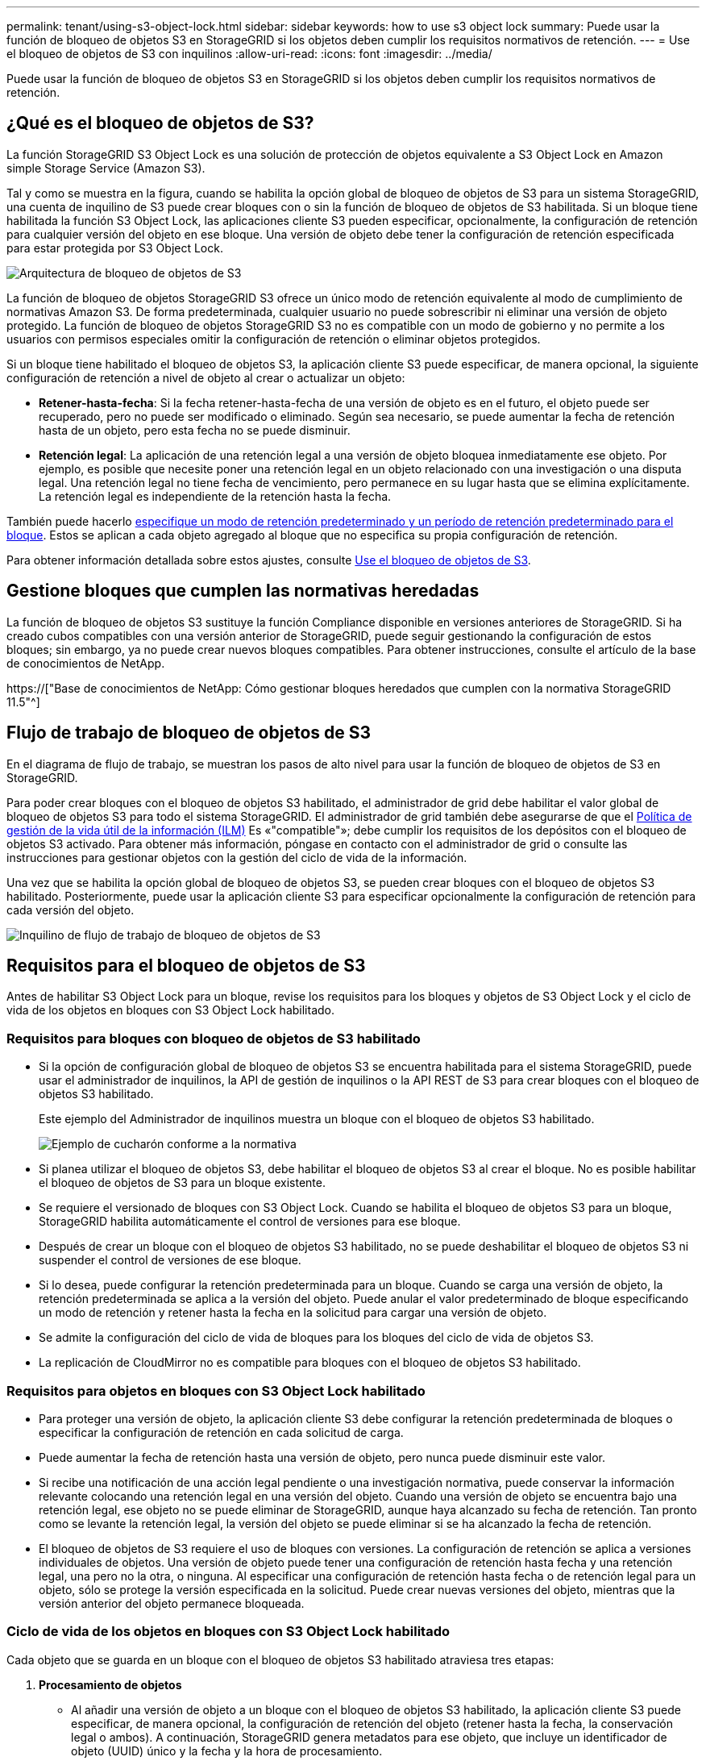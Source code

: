 ---
permalink: tenant/using-s3-object-lock.html 
sidebar: sidebar 
keywords: how to use s3 object lock 
summary: Puede usar la función de bloqueo de objetos S3 en StorageGRID si los objetos deben cumplir los requisitos normativos de retención. 
---
= Use el bloqueo de objetos de S3 con inquilinos
:allow-uri-read: 
:icons: font
:imagesdir: ../media/


[role="lead"]
Puede usar la función de bloqueo de objetos S3 en StorageGRID si los objetos deben cumplir los requisitos normativos de retención.



== ¿Qué es el bloqueo de objetos de S3?

La función StorageGRID S3 Object Lock es una solución de protección de objetos equivalente a S3 Object Lock en Amazon simple Storage Service (Amazon S3).

Tal y como se muestra en la figura, cuando se habilita la opción global de bloqueo de objetos de S3 para un sistema StorageGRID, una cuenta de inquilino de S3 puede crear bloques con o sin la función de bloqueo de objetos de S3 habilitada. Si un bloque tiene habilitada la función S3 Object Lock, las aplicaciones cliente S3 pueden especificar, opcionalmente, la configuración de retención para cualquier versión del objeto en ese bloque. Una versión de objeto debe tener la configuración de retención especificada para estar protegida por S3 Object Lock.

image::../media/s3_object_lock_architecture.png[Arquitectura de bloqueo de objetos de S3]

La función de bloqueo de objetos StorageGRID S3 ofrece un único modo de retención equivalente al modo de cumplimiento de normativas Amazon S3. De forma predeterminada, cualquier usuario no puede sobrescribir ni eliminar una versión de objeto protegido. La función de bloqueo de objetos StorageGRID S3 no es compatible con un modo de gobierno y no permite a los usuarios con permisos especiales omitir la configuración de retención o eliminar objetos protegidos.

Si un bloque tiene habilitado el bloqueo de objetos S3, la aplicación cliente S3 puede especificar, de manera opcional, la siguiente configuración de retención a nivel de objeto al crear o actualizar un objeto:

* *Retener-hasta-fecha*: Si la fecha retener-hasta-fecha de una versión de objeto es en el futuro, el objeto puede ser recuperado, pero no puede ser modificado o eliminado. Según sea necesario, se puede aumentar la fecha de retención hasta de un objeto, pero esta fecha no se puede disminuir.
* *Retención legal*: La aplicación de una retención legal a una versión de objeto bloquea inmediatamente ese objeto. Por ejemplo, es posible que necesite poner una retención legal en un objeto relacionado con una investigación o una disputa legal. Una retención legal no tiene fecha de vencimiento, pero permanece en su lugar hasta que se elimina explícitamente. La retención legal es independiente de la retención hasta la fecha.


También puede hacerlo xref:../s3/operations-on-buckets.adoc#using-s3-object-lock-default-bucket-retention[especifique un modo de retención predeterminado y un período de retención predeterminado para el bloque]. Estos se aplican a cada objeto agregado al bloque que no especifica su propia configuración de retención.

Para obtener información detallada sobre estos ajustes, consulte xref:../s3/using-s3-object-lock.adoc[Use el bloqueo de objetos de S3].



== Gestione bloques que cumplen las normativas heredadas

La función de bloqueo de objetos S3 sustituye la función Compliance disponible en versiones anteriores de StorageGRID. Si ha creado cubos compatibles con una versión anterior de StorageGRID, puede seguir gestionando la configuración de estos bloques; sin embargo, ya no puede crear nuevos bloques compatibles. Para obtener instrucciones, consulte el artículo de la base de conocimientos de NetApp.

https://["Base de conocimientos de NetApp: Cómo gestionar bloques heredados que cumplen con la normativa StorageGRID 11.5"^]



== Flujo de trabajo de bloqueo de objetos de S3

En el diagrama de flujo de trabajo, se muestran los pasos de alto nivel para usar la función de bloqueo de objetos de S3 en StorageGRID.

Para poder crear bloques con el bloqueo de objetos S3 habilitado, el administrador de grid debe habilitar el valor global de bloqueo de objetos S3 para todo el sistema StorageGRID. El administrador de grid también debe asegurarse de que el xref:../ilm/index.adoc[Política de gestión de la vida útil de la información (ILM)] Es «"compatible"»; debe cumplir los requisitos de los depósitos con el bloqueo de objetos S3 activado. Para obtener más información, póngase en contacto con el administrador de grid o consulte las instrucciones para gestionar objetos con la gestión del ciclo de vida de la información.

Una vez que se habilita la opción global de bloqueo de objetos S3, se pueden crear bloques con el bloqueo de objetos S3 habilitado. Posteriormente, puede usar la aplicación cliente S3 para especificar opcionalmente la configuración de retención para cada versión del objeto.

image::../media/s3_object_lock_workflow_tenant.png[Inquilino de flujo de trabajo de bloqueo de objetos de S3]



== Requisitos para el bloqueo de objetos de S3

Antes de habilitar S3 Object Lock para un bloque, revise los requisitos para los bloques y objetos de S3 Object Lock y el ciclo de vida de los objetos en bloques con S3 Object Lock habilitado.



=== Requisitos para bloques con bloqueo de objetos de S3 habilitado

* Si la opción de configuración global de bloqueo de objetos S3 se encuentra habilitada para el sistema StorageGRID, puede usar el administrador de inquilinos, la API de gestión de inquilinos o la API REST de S3 para crear bloques con el bloqueo de objetos S3 habilitado.
+
Este ejemplo del Administrador de inquilinos muestra un bloque con el bloqueo de objetos S3 habilitado.

+
image::../media/compliant_bucket.png[Ejemplo de cucharón conforme a la normativa]

* Si planea utilizar el bloqueo de objetos S3, debe habilitar el bloqueo de objetos S3 al crear el bloque. No es posible habilitar el bloqueo de objetos de S3 para un bloque existente.
* Se requiere el versionado de bloques con S3 Object Lock. Cuando se habilita el bloqueo de objetos S3 para un bloque, StorageGRID habilita automáticamente el control de versiones para ese bloque.
* Después de crear un bloque con el bloqueo de objetos S3 habilitado, no se puede deshabilitar el bloqueo de objetos S3 ni suspender el control de versiones de ese bloque.
* Si lo desea, puede configurar la retención predeterminada para un bloque. Cuando se carga una versión de objeto, la retención predeterminada se aplica a la versión del objeto. Puede anular el valor predeterminado de bloque especificando un modo de retención y retener hasta la fecha en la solicitud para cargar una versión de objeto.
* Se admite la configuración del ciclo de vida de bloques para los bloques del ciclo de vida de objetos S3.
* La replicación de CloudMirror no es compatible para bloques con el bloqueo de objetos S3 habilitado.




=== Requisitos para objetos en bloques con S3 Object Lock habilitado

* Para proteger una versión de objeto, la aplicación cliente S3 debe configurar la retención predeterminada de bloques o especificar la configuración de retención en cada solicitud de carga.
* Puede aumentar la fecha de retención hasta una versión de objeto, pero nunca puede disminuir este valor.
* Si recibe una notificación de una acción legal pendiente o una investigación normativa, puede conservar la información relevante colocando una retención legal en una versión del objeto. Cuando una versión de objeto se encuentra bajo una retención legal, ese objeto no se puede eliminar de StorageGRID, aunque haya alcanzado su fecha de retención. Tan pronto como se levante la retención legal, la versión del objeto se puede eliminar si se ha alcanzado la fecha de retención.
* El bloqueo de objetos de S3 requiere el uso de bloques con versiones. La configuración de retención se aplica a versiones individuales de objetos. Una versión de objeto puede tener una configuración de retención hasta fecha y una retención legal, una pero no la otra, o ninguna. Al especificar una configuración de retención hasta fecha o de retención legal para un objeto, sólo se protege la versión especificada en la solicitud. Puede crear nuevas versiones del objeto, mientras que la versión anterior del objeto permanece bloqueada.




=== Ciclo de vida de los objetos en bloques con S3 Object Lock habilitado

Cada objeto que se guarda en un bloque con el bloqueo de objetos S3 habilitado atraviesa tres etapas:

. *Procesamiento de objetos*
+
** Al añadir una versión de objeto a un bloque con el bloqueo de objetos S3 habilitado, la aplicación cliente S3 puede especificar, de manera opcional, la configuración de retención del objeto (retener hasta la fecha, la conservación legal o ambos). A continuación, StorageGRID genera metadatos para ese objeto, que incluye un identificador de objeto (UUID) único y la fecha y la hora de procesamiento.
** Después de procesar una versión de objeto con configuración de retención, sus datos y los metadatos definidos por el usuario de S3 no se pueden modificar.
** StorageGRID almacena los metadatos del objeto de forma independiente de los datos del objeto. Mantiene tres copias de todos los metadatos de objetos en cada sitio.


. *Retención de objetos*
+
** StorageGRID almacena varias copias del objeto. El número y el tipo exactos de copias y las ubicaciones del almacenamiento se determinan según las reglas conformes de la política de ILM activa.


. *Eliminación de objetos*
+
** Un objeto se puede eliminar cuando se alcanza su fecha de retención.
** No se puede eliminar un objeto que se encuentra bajo una retención legal.



